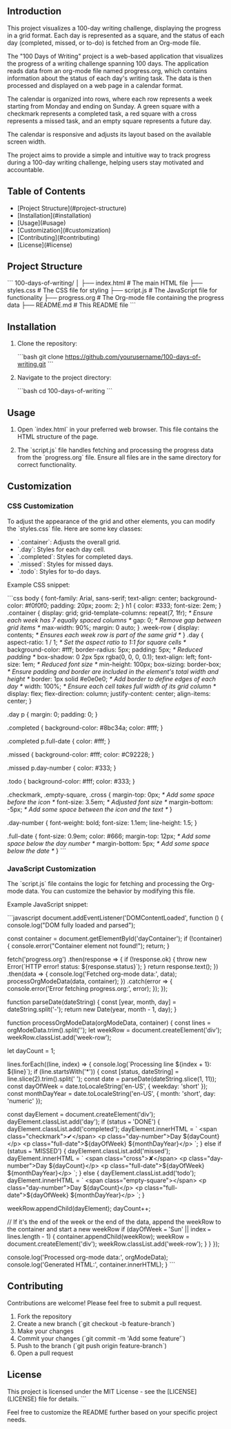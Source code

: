 

** Introduction
This project visualizes a 100-day writing challenge, displaying the progress in a grid format. Each day is represented as a square, and the status of each day (completed, missed, or to-do) is fetched from an Org-mode file.

The "100 Days of Writing" project is a web-based application that visualizes the progress of a writing challenge spanning 100 days. The application reads data from an org-mode file named progress.org, which contains information about the status of each day's writing task. The data is then processed and displayed on a web page in a calendar format.

The calendar is organized into rows, where each row represents a week starting from Monday and ending on Sunday. A green square with a checkmark represents a completed task, a red square with a cross represents a missed task, and an empty square represents a future day.

# The application also displays the month name to the right of each row, providing a clear visual indication of the month to which the days belong.

The calendar is responsive and adjusts its layout based on the available screen width.

The project aims to provide a simple and intuitive way to track progress during a 100-day writing challenge, helping users stay motivated and accountable.

** Table of Contents

- [Project Structure](#project-structure)
- [Installation](#installation)
- [Usage](#usage)
- [Customization](#customization)
- [Contributing](#contributing)
- [License](#license)

** Project Structure

```
100-days-of-writing/
│
├── index.html  # The main HTML file
├── styles.css  # The CSS file for styling
├── script.js  # The JavaScript file for functionality
├── progress.org  # The Org-mode file containing the progress data
├── README.md  # This README file
```

** Installation

1. Clone the repository:

 ```bash
 git clone https://github.com/yourusername/100-days-of-writing.git
 ```

2. Navigate to the project directory:

 ```bash
 cd 100-days-of-writing
 ```

** Usage

1. Open `index.html` in your preferred web browser. This file contains the HTML structure of the page.

2. The `script.js` file handles fetching and processing the progress data from the `progress.org` file. Ensure all files are in the same directory for correct functionality.

** Customization

*** CSS Customization

To adjust the appearance of the grid and other elements, you can modify the `styles.css` file. Here are some key classes:

- `.container`: Adjusts the overall grid.
- `.day`: Styles for each day cell.
- `.completed`: Styles for completed days.
- `.missed`: Styles for missed days.
- `.todo`: Styles for to-do days.

Example CSS snippet:

```css
body {
 font-family: Arial, sans-serif;
 text-align: center;
 background-color: #f0f0f0;
 padding: 20px;
 zoom: 2;
}
h1 {
 color: #333;
 font-size: 2em;
}
.container {
 display: grid;
 grid-template-columns: repeat(7, 1fr); /* Ensure each week has 7 equally spaced columns */
 gap: 0; /* Remove gap between grid items */
 max-width: 90%;
 margin: 0 auto;
}
.week-row {
 display: contents; /* Ensures each week row is part of the same grid */
}
.day {
 aspect-ratio: 1 / 1; /* Set the aspect ratio to 1:1 for square cells */
 background-color: #fff;
 border-radius: 5px;
 padding: 5px; /* Reduced padding */
 box-shadow: 0 2px 5px rgba(0, 0, 0, 0.1);
 text-align: left;
 font-size: 1em; /* Reduced font size */
 min-height: 100px;
 box-sizing: border-box; /* Ensure padding and border are included in the element's total width and height */
 border: 1px solid #e0e0e0; /* Add border to define edges of each day */
 width: 100%; /* Ensure each cell takes full width of its grid column */
 display: flex;
 flex-direction: column;
 justify-content: center;
 align-items: center;
}

.day p {
 margin: 0;
 padding: 0;
}

.completed {
 background-color: #8bc34a;
 color: #fff;
}

.completed p.full-date {
 color: #fff;
}

.missed {
 background-color: #fff;
 color: #C92228;
}

.missed p.day-number {
 color: #333;
}

.todo {
 background-color: #fff;
 color: #333;
}

.checkmark, .empty-square, .cross {
 margin-top: 0px; /* Add some space before the icon */
 font-size: 3.5em; /* Adjusted font size */
 margin-bottom: -5px; /* Add some space between the icon and the text */
}

.day-number {
 font-weight: bold;
 font-size: 1.1em;
 line-height: 1.5;
}

.full-date {
 font-size: 0.9em;
 color: #666;
 margin-top: 12px; /* Add some space below the day number */
 margin-bottom: 5px; /* Add some space below the date */
}
```

*** JavaScript Customization

The `script.js` file contains the logic for fetching and processing the Org-mode data. You can customize the behavior by modifying this file.

Example JavaScript snippet:

```javascript
document.addEventListener('DOMContentLoaded', function () {
 console.log("DOM fully loaded and parsed");

 const container = document.getElementById('dayContainer');
 if (!container) {
  console.error("Container element not found!");
  return;
 }

 fetch('progress.org')
  .then(response => {
   if (!response.ok) {
    throw new Error(`HTTP error! status: ${response.status}`);
   }
   return response.text();
  })
  .then(data => {
   console.log('Fetched org-mode data:', data);
   processOrgModeData(data, container);
  })
  .catch(error => {
   console.error('Error fetching progress.org:', error);
  });
});

function parseDate(dateString) {
 const [year, month, day] = dateString.split('-');
 return new Date(year, month - 1, day);
}

function processOrgModeData(orgModeData, container) {
 const lines = orgModeData.trim().split('\n');
 let weekRow = document.createElement('div');
 weekRow.classList.add('week-row');

 let dayCount = 1;

 lines.forEach((line, index) => {
  console.log(`Processing line ${index + 1}: ${line}`);
  if (line.startsWith('*')) {
   const [status, dateString] = line.slice(2).trim().split(' ');
   const date = parseDate(dateString.slice(1, 11));
   const dayOfWeek = date.toLocaleString('en-US', { weekday: 'short' });
   const monthDayYear = date.toLocaleString('en-US', { month: 'short', day: 'numeric' });

   const dayElement = document.createElement('div');
   dayElement.classList.add('day');
   if (status === 'DONE') {
    dayElement.classList.add('completed');
    dayElement.innerHTML = `
     <span class="checkmark">✔</span>
     <p class="day-number">Day ${dayCount}</p>
     <p class="full-date">${dayOfWeek} ${monthDayYear}</p>
    `;
   } else if (status === 'MISSED') {
    dayElement.classList.add('missed');
    dayElement.innerHTML = `
     <span class="cross">✘</span>
     <p class="day-number">Day ${dayCount}</p>
     <p class="full-date">${dayOfWeek} ${monthDayYear}</p>
    `;
   } else {
    dayElement.classList.add('todo');
    dayElement.innerHTML = `
     <span class="empty-square"></span>
     <p class="day-number">Day ${dayCount}</p>
     <p class="full-date">${dayOfWeek} ${monthDayYear}</p>
    `;
   }

   weekRow.appendChild(dayElement);
   dayCount++;

   // If it's the end of the week or the end of the data, append the weekRow to the container and start a new weekRow
   if (dayOfWeek === 'Sun' || index === lines.length - 1) {
    container.appendChild(weekRow);
    weekRow = document.createElement('div');
    weekRow.classList.add('week-row');
   }
  }
 });

 console.log('Processed org-mode data:', orgModeData);
 console.log('Generated HTML:', container.innerHTML);
}
```

** Contributing

Contributions are welcome! Please feel free to submit a pull request.

1. Fork the repository
2. Create a new branch (`git checkout -b feature-branch`)
3. Make your changes
4. Commit your changes (`git commit -m 'Add some feature'`)
5. Push to the branch (`git push origin feature-branch`)
6. Open a pull request

** License

This project is licensed under the MIT License - see the [LICENSE](LICENSE) file for details.
```

Feel free to customize the README further based on your specific project needs.
